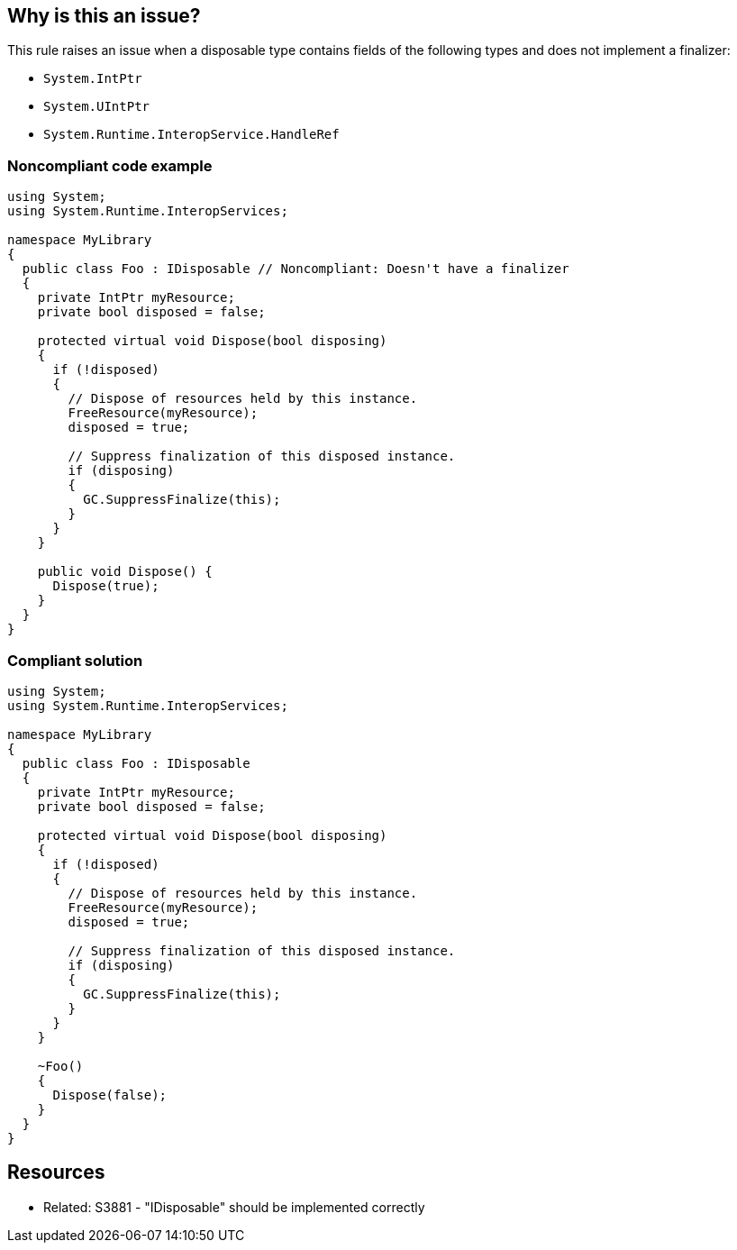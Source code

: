 == Why is this an issue?

This rule raises an issue when a disposable type contains fields of the following types and does not implement a finalizer:

* ``++System.IntPtr++``
* ``++System.UIntPtr++``
* ``++System.Runtime.InteropService.HandleRef++``


=== Noncompliant code example

[source,csharp]
----
using System;
using System.Runtime.InteropServices;

namespace MyLibrary
{
  public class Foo : IDisposable // Noncompliant: Doesn't have a finalizer
  {
    private IntPtr myResource;
    private bool disposed = false;

    protected virtual void Dispose(bool disposing) 
    {
      if (!disposed) 
      {
        // Dispose of resources held by this instance.
        FreeResource(myResource);
        disposed = true;

        // Suppress finalization of this disposed instance.
        if (disposing)
        {
          GC.SuppressFinalize(this);
        }
      }
    }

    public void Dispose() {
      Dispose(true);
    }
  }
}
----


=== Compliant solution

[source,csharp]
----
using System;
using System.Runtime.InteropServices;

namespace MyLibrary
{
  public class Foo : IDisposable
  {
    private IntPtr myResource;
    private bool disposed = false;

    protected virtual void Dispose(bool disposing) 
    {
      if (!disposed) 
      {
        // Dispose of resources held by this instance.
        FreeResource(myResource);
        disposed = true;

        // Suppress finalization of this disposed instance.
        if (disposing)
        {
          GC.SuppressFinalize(this);
        }
      }
    }

    ~Foo()
    {
      Dispose(false);
    }
  }
}
----


== Resources

* Related: S3881 - "IDisposable" should be implemented correctly



ifdef::env-github,rspecator-view[]

'''
== Implementation Specification
(visible only on this page)

=== Message

Implement a finalizer that calls your "Dispose" method.


=== Highlighting

The class declaration


'''
== Comments And Links
(visible only on this page)

=== is related to: S3881

endif::env-github,rspecator-view[]
